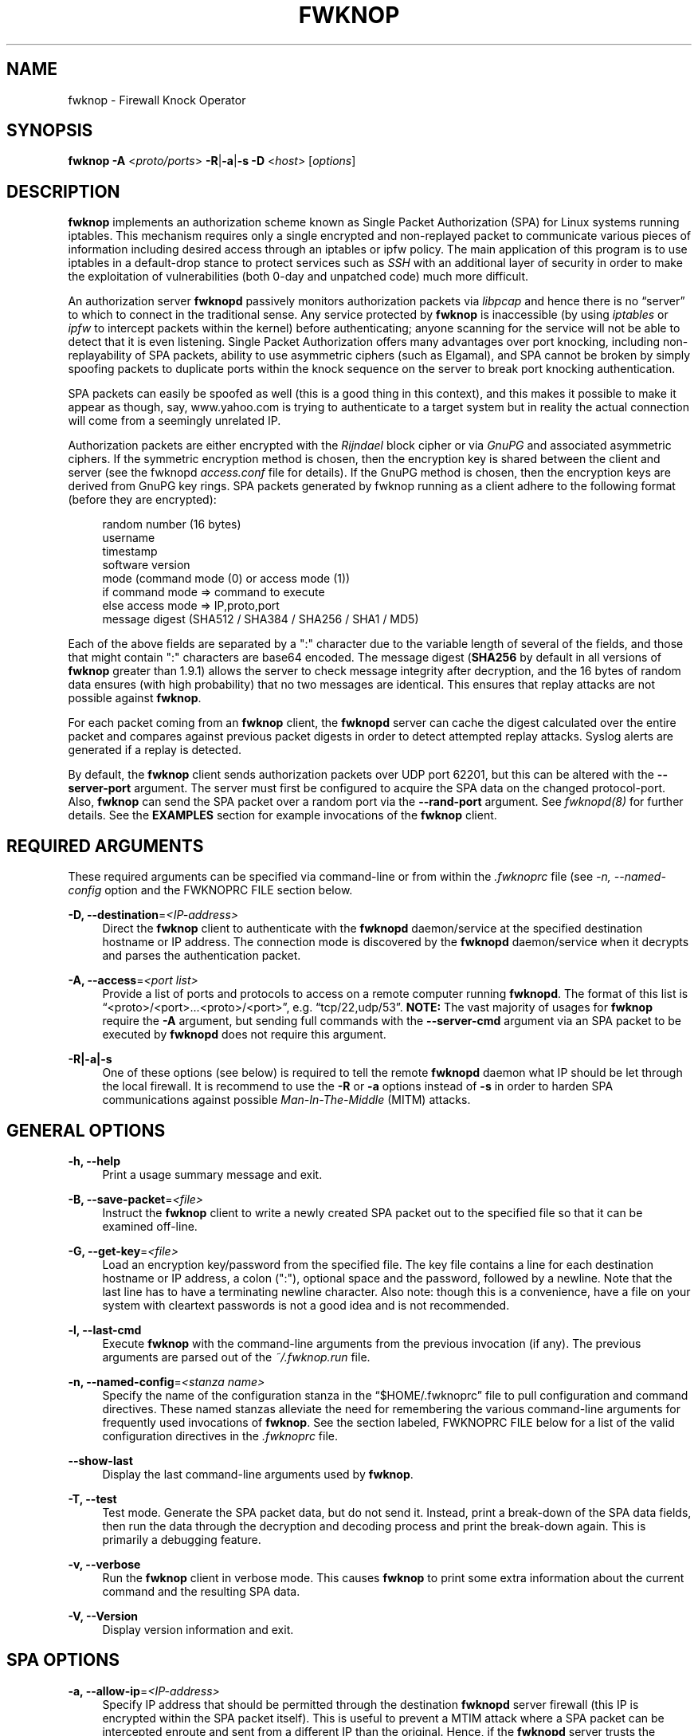 '\" t
.\"     Title: fwknop
.\"    Author: [see the "AUTHORS" section]
.\" Generator: DocBook XSL Stylesheets v1.75.2 <http://docbook.sf.net/>
.\"      Date: 07/06/2011
.\"    Manual: Fwknop Client
.\"    Source: Fwknop Client
.\"  Language: English
.\"
.TH "FWKNOP" "8" "07/06/2011" "Fwknop Client" "Fwknop Client"
.\" -----------------------------------------------------------------
.\" * set default formatting
.\" -----------------------------------------------------------------
.\" disable hyphenation
.nh
.\" disable justification (adjust text to left margin only)
.ad l
.\" -----------------------------------------------------------------
.\" * MAIN CONTENT STARTS HERE *
.\" -----------------------------------------------------------------
.SH "NAME"
fwknop \- Firewall Knock Operator
.SH "SYNOPSIS"
.sp
\fBfwknop\fR \fB\-A\fR <\fIproto/ports\fR> \fB\-R\fR|\fB\-a\fR|\fB\-s \-D\fR <\fIhost\fR> [\fIoptions\fR]
.SH "DESCRIPTION"
.sp
\fBfwknop\fR implements an authorization scheme known as Single Packet Authorization (SPA) for Linux systems running iptables\&. This mechanism requires only a single encrypted and non\-replayed packet to communicate various pieces of information including desired access through an iptables or ipfw policy\&. The main application of this program is to use iptables in a default\-drop stance to protect services such as \fISSH\fR with an additional layer of security in order to make the exploitation of vulnerabilities (both 0\-day and unpatched code) much more difficult\&.
.sp
An authorization server \fBfwknopd\fR passively monitors authorization packets via \fIlibpcap\fR and hence there is no \(lqserver\(rq to which to connect in the traditional sense\&. Any service protected by \fBfwknop\fR is inaccessible (by using \fIiptables\fR or \fIipfw\fR to intercept packets within the kernel) before authenticating; anyone scanning for the service will not be able to detect that it is even listening\&. Single Packet Authorization offers many advantages over port knocking, including non\-replayability of SPA packets, ability to use asymmetric ciphers (such as Elgamal), and SPA cannot be broken by simply spoofing packets to duplicate ports within the knock sequence on the server to break port knocking authentication\&.
.sp
SPA packets can easily be spoofed as well (this is a good thing in this context), and this makes it possible to make it appear as though, say, www\&.yahoo\&.com is trying to authenticate to a target system but in reality the actual connection will come from a seemingly unrelated IP\&.
.sp
Authorization packets are either encrypted with the \fIRijndael\fR block cipher or via \fIGnuPG\fR and associated asymmetric ciphers\&. If the symmetric encryption method is chosen, then the encryption key is shared between the client and server (see the fwknopd \fIaccess\&.conf\fR file for details)\&. If the GnuPG method is chosen, then the encryption keys are derived from GnuPG key rings\&. SPA packets generated by fwknop running as a client adhere to the following format (before they are encrypted):
.sp
.if n \{\
.RS 4
.\}
.nf
    random number (16 bytes)
    username
    timestamp
    software version
    mode (command mode (0) or access mode (1))
    if command mode => command to execute
    else access mode  => IP,proto,port
    message digest (SHA512 / SHA384 / SHA256 / SHA1 / MD5)
.fi
.if n \{\
.RE
.\}
.sp
Each of the above fields are separated by a ":" character due to the variable length of several of the fields, and those that might contain ":" characters are base64 encoded\&. The message digest (\fBSHA256\fR by default in all versions of \fBfwknop\fR greater than 1\&.9\&.1) allows the server to check message integrity after decryption, and the 16 bytes of random data ensures (with high probability) that no two messages are identical\&. This ensures that replay attacks are not possible against \fBfwknop\fR\&.
.sp
For each packet coming from an \fBfwknop\fR client, the \fBfwknopd\fR server can cache the digest calculated over the entire packet and compares against previous packet digests in order to detect attempted replay attacks\&. Syslog alerts are generated if a replay is detected\&.
.sp
By default, the \fBfwknop\fR client sends authorization packets over UDP port 62201, but this can be altered with the \fB\-\-server\-port\fR argument\&. The server must first be configured to acquire the SPA data on the changed protocol\-port\&. Also, \fBfwknop\fR can send the SPA packet over a random port via the \fB\-\-rand\-port\fR argument\&. See \fIfwknopd(8)\fR for further details\&. See the \fBEXAMPLES\fR section for example invocations of the \fBfwknop\fR client\&.
.SH "REQUIRED ARGUMENTS"
.sp
These required arguments can be specified via command\-line or from within the \fI\&.fwknoprc\fR file (see \fI\-n, \-\-named\-config\fR option and the FWKNOPRC FILE section below\&.
.PP
\fB\-D, \-\-destination\fR=\fI<IP\-address>\fR
.RS 4
Direct the
\fBfwknop\fR
client to authenticate with the
\fBfwknopd\fR
daemon/service at the specified destination hostname or IP address\&. The connection mode is discovered by the
\fBfwknopd\fR
daemon/service when it decrypts and parses the authentication packet\&.
.RE
.PP
\fB\-A, \-\-access\fR=\fI<port list>\fR
.RS 4
Provide a list of ports and protocols to access on a remote computer running
\fBfwknopd\fR\&. The format of this list is \(lq<proto>/<port>\&...<proto>/<port>\(rq, e\&.g\&. \(lqtcp/22,udp/53\(rq\&.
\fBNOTE:\fR
The vast majority of usages for
\fBfwknop\fR
require the
\fB\-A\fR
argument, but sending full commands with the
\fB\-\-server\-cmd\fR
argument via an SPA packet to be executed by
\fBfwknopd\fR
does not require this argument\&.
.RE
.PP
\fB\-R|\-a|\-s\fR
.RS 4
One of these options (see below) is required to tell the remote
\fBfwknopd\fR
daemon what IP should be let through the local firewall\&. It is recommend to use the
\fB\-R\fR
or
\fB\-a\fR
options instead of
\fB\-s\fR
in order to harden SPA communications against possible
\fIMan\-In\-The\-Middle\fR
(MITM) attacks\&.
.RE
.SH "GENERAL OPTIONS"
.PP
\fB\-h, \-\-help\fR
.RS 4
Print a usage summary message and exit\&.
.RE
.PP
\fB\-B, \-\-save\-packet\fR=\fI<file>\fR
.RS 4
Instruct the
\fBfwknop\fR
client to write a newly created SPA packet out to the specified file so that it can be examined off\-line\&.
.RE
.PP
\fB\-G, \-\-get\-key\fR=\fI<file>\fR
.RS 4
Load an encryption key/password from the specified file\&. The key file contains a line for each destination hostname or IP address, a colon (":"), optional space and the password, followed by a newline\&. Note that the last line has to have a terminating newline character\&. Also note: though this is a convenience, have a file on your system with cleartext passwords is not a good idea and is not recommended\&.
.RE
.PP
\fB\-l, \-\-last\-cmd\fR
.RS 4
Execute
\fBfwknop\fR
with the command\-line arguments from the previous invocation (if any)\&. The previous arguments are parsed out of the
\fI~/\&.fwknop\&.run\fR
file\&.
.RE
.PP
\fB\-n, \-\-named\-config\fR=\fI<stanza name>\fR
.RS 4
Specify the name of the configuration stanza in the \(lq$HOME/\&.fwknoprc\(rq file to pull configuration and command directives\&. These named stanzas alleviate the need for remembering the various command\-line arguments for frequently used invocations of
\fBfwknop\fR\&. See the section labeled, FWKNOPRC FILE below for a list of the valid configuration directives in the
\fI\&.fwknoprc\fR
file\&.
.RE
.PP
\fB\-\-show\-last\fR
.RS 4
Display the last command\-line arguments used by
\fBfwknop\fR\&.
.RE
.PP
\fB\-T, \-\-test\fR
.RS 4
Test mode\&. Generate the SPA packet data, but do not send it\&. Instead, print a break\-down of the SPA data fields, then run the data through the decryption and decoding process and print the break\-down again\&. This is primarily a debugging feature\&.
.RE
.PP
\fB\-v, \-\-verbose\fR
.RS 4
Run the
\fBfwknop\fR
client in verbose mode\&. This causes
\fBfwknop\fR
to print some extra information about the current command and the resulting SPA data\&.
.RE
.PP
\fB\-V, \-\-Version\fR
.RS 4
Display version information and exit\&.
.RE
.SH "SPA OPTIONS"
.PP
\fB\-a, \-\-allow\-ip\fR=\fI<IP\-address>\fR
.RS 4
Specify IP address that should be permitted through the destination
\fBfwknopd\fR
server firewall (this IP is encrypted within the SPA packet itself)\&. This is useful to prevent a MTIM attack where a SPA packet can be intercepted enroute and sent from a different IP than the original\&. Hence, if the
\fBfwknopd\fR
server trusts the source address on the SPA packet IP header then the attacker gains access\&. The
\fB\-a\fR
option puts the source address within the encrypted SPA packet, and so thwarts this attack\&. The
\fB\-a\fR
option is also useful to specify the IP that will be granted access when the SPA packet itself is spoofed with the
\fB\-\-spoof\-src\fR
option\&. Another related option is
\fB\-R\fR
(see below) which instructs the
\fBfwknop\fR
client to automatically resolve the externally routable IP address the local system is connected to by querying a website that returns the actual IP address it sees from the calling system\&.
.RE
.PP
\fB\-C, \-\-server\-cmd\fR=\fI<command to execute>\fR
.RS 4
Instead of requesting access to a service with an SPA packet, the
\fB\-\-server\-cmd\fR
argument specifies a command that will be executed by the
\fBfwknopd\fR
server\&. The command is encrypted within the SPA packet and sniffed off the wire (as usual) by the
\fBfwknopd\fR
server\&.
.RE
.PP
\fB\-g, \-\-gpg\-encryption\fR
.RS 4
Use GPG encryption on the SPA packet (default if not specified is Rijndael)\&.
\fBNote:\fR
Use of this option will require the specification of a GPG recipient (see
\fB\-\-gpg\-recipient\fR
along with other GPG\-related options below)\&.
.RE
.PP
\fB\-H, \-\-http\-proxy\fR=\fI<proxy\-host>[:port]\fR
.RS 4
Specify an HTTP proxy that the
\fBfwknop\fR
client will use to send the SPA packet through\&. Using this option will automatically set the SPA packet transmission mode (usually set via the
\fB\-\-server\-proto\fR
argument) to "http"\&. You can also specify the proxy port by adding ":<port>" to the proxy host name or ip\&.
.RE
.PP
\fB\-m, \-\-digest\-type\fR=\fI<digest>\fR
.RS 4
Specify the message digest algorithm to use in the SPA data\&. Choices are:
\fBMD5\fR,
\fBSHA1\fR,
\fBSHA256\fR
(the default),
\fBSHA384\fR, and
\fBSHA512\fR\&.
.RE
.PP
\fB\-N, \-\-nat\-access\fR=\fI<internalIP:forwardPort>\fR
.RS 4
The
\fBfwknopd\fR
server offers the ability to provide SPA access through an iptables firewall to an internal service by interfacing with the iptables NAT capabilities\&. So, if the
\fBfwknopd\fR
server is protecting an internal network on an RFC\-1918 address space, an external
\fBfwknop\fR
client can request that the server port forward an external port to an internal IP, i\&.e\&. \(lq\-\-NAT\-access 192\&.168\&.10\&.2,55000\(rq\&. In this case, access will be granted to 192\&.168\&.10\&.2 via port 55000 to whatever service is requested via the
\fB\-\-access\fR
argument (usually tcp/22)\&. Hence, after sending such an SPA packet, one would then do \(lqssh \-p 55000
user@host\(rq and the connection would be forwarded on through to the internal 192\&.168\&.10\&.2 system automatically\&. Note that the port \(lq55000\(rq can be randomly generated via the
\fB\-\-nat\-rand\-port\fR
argument (described later)\&.
.RE
.PP
\fB\-\-nat\-local\fR
.RS 4
On the
\fBfwknopd\fR
server, a NAT operation can apply to the local system instead of being forwarded through the system\&. That is, for iptables firewalls, a connection to, say, port 55,000 can be translated to port 22 on the local system\&. By making use of the
\fB\-\-nat\-local\fR
argument, the
\fBfwknop\fR
client can be made to request such access\&. This means that any external attacker would only see a connection over port 55,000 instead of the expected port 22 after the SPA packet is sent\&.
.RE
.PP
\fB\-\-nat\-rand\-port\fR
.RS 4
Usually
\fBfwknop\fR
is used to request access to a specific port such as tcp/22 on a system running
\fBfwknopd\fR\&. However, by using the
\fB\-\-nat\-rand\-port\fR
argument, it is possible to request access to a particular service (again, such as tcp/22), but have this access granted via a random translated port\&. That is, once the
\fBfwknop\fR
client has been executed in this mode and the random port selected by
\fBfwknop\fR
is displayed, the destination port used by the follow\-on client must be changed to match this random port\&. For SSH, this is accomplished via the
\fB\-p\fR
argument\&. See the
\fB\-\-nat\-local\fR
and
\fB\-\-nat\-access\fR
command line arguments to
\fBfwknop\fR
for additional details on gaining access to services via a NAT operation\&.
.RE
.PP
\fB\-p, \-\-server\-port\fR=\fI<port>\fR
.RS 4
Specify the port number where
\fBfwknopd\fR
accepts packets via libpcap or ulogd pcap writer\&. By default
\fBfwknopd\fR
looks for authorization packets over UDP port 62201\&.
.RE
.PP
\fB\-P, \-\-server\-proto\fR=\fI<protocol>\fR
.RS 4
Set the protocol (udp, tcp, http, tcpraw, or icmp) for the outgoing SPA packet\&. Note: The
\fBtcpraw\fR
and
\fBicmp\fR
modes use raw sockets and thus require root access to run\&. Also note: The
\fBtcp\fR
mode expects to establish a TCP connection to the server before sending the SPA packet\&. This is not normally done, but is useful for compatibility with the Tor for strong anonymity; see
\fIhttp://tor\&.eff\&.org/\fR\&. In this case, the
\fBfwknopd\fR
server will need to be configured to listen on the target TCP port (which is 62201 by default)\&.
.RE
.PP
\fB\-Q, \-\-spoof\-src\fR=\fI<IP>\fR
.RS 4
Spoof the source address from which the
\fBfwknop\fR
client sends SPA packets\&. This requires root on the client side access since a raw socket is required to accomplish this\&. Note that the
\fB\-\-spoof\-user\fR
argument can be given in this mode in order to pass any
\fBREQUIRE_USERNAME\fR
keyword that might be specified in
\fI/etc/fwknop/access\&.conf\fR\&.
.RE
.PP
\fB\-r, \-\-rand\-port\fR
.RS 4
Instruct the
\fBfwknop\fR
client to send an SPA packet over a random destination port between 10,000 and 65535\&. The
\fBfwknopd\fR
server must use a
\fBPCAP_FILTER\fR
variable that is configured to accept such packets\&. For example, the
\fBPCAP_FILTER\fR
variable could be set to: \(lqudp dst portrange 10000\-65535\(rq\&.
.RE
.PP
\fB\-R, \-\-resolve\-ip\-http\fR
.RS 4
This is an important option, and instructs the
\fBfwknop\fR
client and the
\fBfwknopd\fR
daemon/service to query a web server that returns the caller\(cqs IP address (as seen by the web server)\&. In some cases, this is needed to determine the IP address that should be allowed through the iptables policy at the remote fwknopd server side\&. This is useful if the
\fBfwknop\fR
client is being used on a system that is behind an obscure NAT address\&. Presently,
\fBfwknop\fR
uses the URL:
\fIhttp://www\&.cipherdyne\&.org/cgi\-bin/myip\fR
to resolve the caller IP\&.
.RE
.PP
\fB\-\-resolve\-url\fR
.RS 4
Override the default URL used for resolving the source IP address\&. For best results, the URL specified here should point to a web service that provides just an IP address in the body of the HTTP response\&.
.RE
.PP
\fB\-s, \-\-source\-ip\fR
.RS 4
Instruct the
\fBfwknop\fR
client to form an SPA packet that contains the special\-case IP address \(lq0\&.0\&.0\&.0\(rq which will inform the destination
\fBfwknopd\fR
SPA server to use the source IP address from which the SPA packet originates as the IP that will be allowed through upon modification of the firewall ruleset\&. This option is useful if the
\fBfwknop\fR
client is deployed on a machine that is behind a NAT device\&. The permit\-address options
\fB\-s\fR,
\fB\-R\fR
and
\fB\-a\fR
are mutually exclusive\&.
.RE
.PP
\fB\-\-time\-offset\-plus\fR=\fI<time>\fR
.RS 4
By default, the
\fBfwknopd\fR
daemon on the server side enforces time synchronization between the clocks running on client and server systems\&. The
\fBfwknop\fR
client places the local time within each SPA packet as a time stamp to be validated by the fwknopd server after decryption\&. However, in some circumstances, if the clocks are out of sync and the user on the client system does not have the required access to change the local clock setting, it can be difficult to construct and SPA packet with a time stamp the server will accept\&. In this situation, the
\fB\-\-time\-offset\-plus\fR
option can allow the user to specify an offset (e\&.g\&. \(lq60sec\(rq \(lq60min\(rq \(lq2days\(rq etc\&.) that is added to the local time\&.
.RE
.PP
\fB\-\-time\-offset\-minus\fR=\fI<time>\fR
.RS 4
This is similar to the
\fB\-\-time\-offset\-plus\fR
option (see above), but subtracts the specified time offset instead of adding it to the local time stamp\&.
.RE
.PP
\fB\-u, \-\-user\-agent\fR=\fI<user\-agent\-string>\fR
.RS 4
Set the HTTP User\-Agent for resolving the external IP via
\fB\-R\fR, or for sending SPA packets over HTTP\&.
.RE
.PP
\fB\-U, \-\-spoof\-user\fR=\fI<user>\fR
.RS 4
Specify the username that is included within SPA packet\&. This allows the
\fBfwknop\fR
client to satisfy any non\-root
\fBREQUIRE_USERNAME\fR
keyword on the fwknopd server (\fB\-\-spoof\-src\fR
mode requires that the
\fBfwknop\fR
client is executed as root)\&.
.RE
.SH "GPG-RELATED OPTIONS"
.PP
\fB\-\-gpg\-agent\fR
.RS 4
Instruct
\fBfwknop\fR
to acquire GnuPG key password from a running gpg\-agent instance (if available)\&.
.RE
.PP
\fB\-\-gpg\-home\-dir\fR=\fI<dir>\fR
.RS 4
Specify the path to the GnuPG directory; normally this path is derived from the home directory of the user that is running the
\fBfwknop\fR
client\&. This is useful when a \(lqroot\(rq user wishes to log into a remote machine whose sshd daemon/service does not permit root login\&.
.RE
.PP
\fB\-\-gpg\-recipient\fR=\fI<key ID or Name>\fR
.RS 4
Specify the GnuPG key ID, e\&.g\&. \(lq1234ABCD\(rq (see the output of "gpg\(emlist\-keys") or the key name (associated email address) of the recipient of the Single Packet Authorization message\&. This key is imported by the
\fBfwknopd\fR
server and the associated private key is used to decrypt the SPA packet\&. The recipient\(cqs key must first be imported into the client GnuPG key ring\&.
.RE
.PP
\fB\-\-gpg\-signer\-key\fR=\fI<key ID or Name>\fR
.RS 4
Specify the GnuPG key ID, e\&.g\&. \(lqABCD1234\(rq (see the output of "gpg \-\-list\-keys") or the key name to use when signing the SPA message\&. The user is prompted for the associated GnuPG password to create the signature\&. This adds a cryptographically strong mechanism to allow the
\fBfwknopd\fR
daemon on the remote server to authenticate who created the SPA message\&.
.RE
.SH "FWKNOPRC FILE"
.sp
The \fI\&.fwknoprc\fR file is used to set various parameters to override default program parameters at runtime\&. It also allows for additional named configuration \fIstanzas\fR for setting program parameters for a particular invocation\&.
.sp
The \fBfwkop\fR client will create this file if it does not exist in the user\(cqs home directory\&. This initial version has some sample directives that are commented out\&. It is up to the user to edit this file to meet their needs\&.
.sp
The \fI\&.fwkoprc\fR file contains a default configuration area or stanza which holds global configuration directives that override the program defaults\&. You can edit this file and create additonal \fInamed stanzas\fR that can be specified with the \fB\-n\fR or \fB\-\-named\-config\fR option\&. Parameters defined in the named stanzas will override any matching \fIdefault\fR stanza directives\&. Note that command\-line options will still override any corresponding \fI\&.fwknoprc\fR directives\&.
.sp
There are directives to match most of the command\-line parameters \fBfwknop\fR supports\&. Here is the current list of each directive along with a brief description and its matching command\-line option(s):
.PP
\fBDIGEST_TYPE\fR
.RS 4
Set the SPA message digest type (\fI\-m, \-\-digest\-type\fR)\&.
.RE
.PP
\fBSPA_SERVER_PROTO\fR
.RS 4
Set the protocol to use for sending the SPA packet (\fI\-P, \-\-server\-proto\fR)\&.
.RE
.PP
\fBSPA_SERVER\fR
.RS 4
Specify the IP or hostname of the destination (\fBfwknopd\fR) server (\'\-D, \-\-destination)\&.
.RE
.PP
\fBSPA_SERVER_PORT\fR
.RS 4
Set the server port to use for sending the SPA packet (\fI\-p, \-\-server\-port\fR)\&.
.RE
.PP
\fBSPA_SOURCE_PORT\fR
.RS 4
Set the source port to use for sending the SPA packet (\fI\-S, \-\-source\-port\fR)\&.
.RE
.PP
\fBFW_TIMEOUT\fR
.RS 4
Set the firewall rule timeout value (\fI\-f, \-\-fw\-timeout\fR)\&.
.RE
.PP
\fBALLOW_IP\fR
.RS 4
Specify the address to allow within the SPA data\&. Note: This parameter covers the
\fB\-a\fR,
\fB\-s\fR, and
\fB\-R\fR
command\-line options\&. You can specify a hostname or IP address (the
\fB\-a\fR
option), specify the word "source" to tell the
\fBfwknopd\fR
server to accept the source IP of the packet as the IP to allow (the
\fB\-s\fR
option), or use the word "resolve" to have
\fBfwknop\fR
resolve the external network IP via HTTP request (the
\fB\-R\fR
option)\&.
.RE
.PP
\fBRESOLVE_URL\fR
.RS 4
Set to a URL that will be used for resolving the source IP address (\-\-resolve\-url)\&.
.RE
.PP
\fBTIME_OFFSET\fR
.RS 4
Set a value to apply to the timestamp in the SPA packet\&. This can be either a positive or negative value (\fI\-\-time\-offset\-plus/minus\fR)\&.
.RE
.PP
\fBUSE_GPG\fR
.RS 4
Set to
\fIY\fR
to specify the use of GPG for encryption (\fI\-\-gpg\-encryption\fR)\&.
.RE
.PP
\fBGPG_SIGNER\fR
.RS 4
Specify the GPG key name or ID for signing the GPG\-encrypted SPA data (\fI\-\-gpg\-signer\-key\fR)\&.
.RE
.PP
\fBGPG_RECIPIENT\fR
.RS 4
Specify the GPG key name or ID for the recipient of the GPG\-encrypted SPA data (\fI\-\-gpg\-recipient\-key\fR)\&.
.RE
.PP
\fBGPG_HOMEDIR\fR
.RS 4
Specify the GPG home directory (\fI\-\-gpg\-home\-dir\fR)\&.
.RE
.PP
\fBSPOOF_USER\fR
.RS 4
Set the username in the SPA data to the specified value (\fI\-U, \-\-spoof\-user\fR)\&.
.RE
.PP
\fBSPOOF_SOURCE_IP\fR
.RS 4
Set the source IP of the outgoing SPA packet to the specified value (\fI\-Q, \-\-spoof\-source\fR)\&.
.RE
.PP
\fBACCESS\fR
.RS 4
Set the one or more protocol/ports to open on the firewall (\fI\-A, \-\-access\fR)\&.
.RE
.PP
\fBRAND_PORT\fR
.RS 4
Send the SPA packet over a randomly assigned port (\fI\-r, \-\-rand\-port\fR)\&.
.RE
.PP
\fBKEY_FILE\fR
.RS 4
Load an encryption key/password from a file (\fI\-G, \-\-get\-key\fR)\&.
.RE
.PP
\fBHTTP_USER_AGENT\fR
.RS 4
Set the HTTP User\-Agent for resolving the external IP via \-R, or for sending SPA packets over HTTP (\fI\-u, \-\-user\-agent\fR)\&.
.RE
.PP
\fBNAT_ACCESS\fR
.RS 4
Gain NAT access to an internal service protected by the fwknop server (\fI\-N, \-\-nat\-access\fR)\&.
.RE
.PP
\fBNAT_LOCAL\fR
.RS 4
Access a local service via a forwarded port on the fwknopd server system (\fI\-\-nat\-local\fR)\&.
.RE
.PP
\fBNAT_PORT\fR
.RS 4
Specify the port to forward to access a service via NAT (\fI\-\-nat\-port\fR)\&.
.RE
.PP
\fBNAT_RAND_PORT\fR
.RS 4
Have the fwknop client assign a random port for NAT access (\fI\-\-nat\-rand\-port\fR)\&.
.RE
.SH "ENVIRONMENT"
.sp
\fBSPOOF_USER\fR, \fBGPG_AGENT_INFO\fR (only used in \fB\-\-gpg\-agent\fR mode)\&.
.SH "EXAMPLES"
.sp
The following examples illustrate the command line arguments that could be supplied to the fwknop client in a few situations:
.SS "Access mode examples"
.sp
Packet contents printed to stdout at the fwknop client when creating an \(lqaccess mode\(rq SPA packet:
.sp
.if n \{\
.RS 4
.\}
.nf
    Random data:    6565240948266426
    Username:       mbr
    Timestamp:      1203863233
    Version:        1\&.9\&.2
    Type:           1 (access mode)
    Access:         127\&.0\&.0\&.2,tcp/22
    SHA256 sum:     gngquSL8AuM7r27XsR4qPmJhuBo9pG2PYwII06AaJHw
.fi
.if n \{\
.RE
.\}
.sp
Use the Single Packet Authorization mode to gain access to tcp/22 (ssh) and udp/53 running on the system 10\&.0\&.0\&.123 from the IP 192\&.168\&.10\&.4:
.sp
.if n \{\
.RS 4
.\}
.nf
    $ fwknop \-A "tcp/22,udp/53" \-a 192\&.168\&.10\&.4 \-D 10\&.0\&.0\&.123
.fi
.if n \{\
.RE
.\}
.sp
Same as above example, but gain access from whatever source IP is seen by the fwknop server (useful if the fwknop client is behind a NAT device):
.sp
.if n \{\
.RS 4
.\}
.nf
    $ fwknop \-A "tcp/22,udp/53" \-s \-D 10\&.0\&.0\&.123
.fi
.if n \{\
.RE
.\}
.sp
Same as above example, but use an IP identification website to derive the client IP address\&. This is a safer method of acquiring the client IP address than using the \fB\-s\fR option because the source IP is put within the encrypted packet instead of having the \fBfwknopd\fR daemon grant the requested access from whatever IP address the SPA packet originates:
.sp
.if n \{\
.RS 4
.\}
.nf
    $ fwknop \-A "tcp/22,udp/53" \-R \-D 10\&.0\&.0\&.123
.fi
.if n \{\
.RE
.\}
.sp
Use the Single Packet Authorization mode to gain access to tcp/22 (ssh) and udp/53 running on the system 10\&.0\&.0\&.123, and use GnuPG keys to encrypt and decrypt:
.sp
.if n \{\
.RS 4
.\}
.nf
    $ fwknop \-A "tcp/22,udp/53" \-\-gpg\-sign ABCD1234 \-\-gpg\-\-recipient
    1234ABCD \-R \-D 10\&.0\&.0\&.123
.fi
.if n \{\
.RE
.\}
.sp
Instruct the fwknop server running at 10\&.0\&.0\&.123 to allow 172\&.16\&.5\&.4 to connect to TCP/22, but spoof the authorization packet from an IP associated with www\&.yahoo\&.com:
.sp
.if n \{\
.RS 4
.\}
.nf
    # fwknop \-\-Spoof\-src \(cqwww\&.yahoo\&.com\(cq \-A tcp/22 \-a 172\&.16\&.5\&.4 \-D
    10\&.0\&.0\&.123
.fi
.if n \{\
.RE
.\}
.SH "DEPENDENCIES"
.sp
\fBfwknop\fR requires \fIlibfko\fR (which is normally included with both source and binary distributions)\&.
.sp
For GPG functionality, GnuPG must also be correctly installed and configured\&.
.sp
To take advantage of all of the authentication and access management features of the \fBfwknopd\fR daemon/service a functioning iptables firewall is required on the underlying operating system\&.
.SH "DIAGNOSTICS"
.sp
fwknop can be run with the \fB\-T\fR (or \fB\-\-test\fR) command line option\&. This will have \fBfwknop\fR simply create and print the SPA packet information, then run it through a decrypt/decode cycle and print it again\&.
.SH "SEE ALSO"
.sp
fwknopd(8), iptables(8), gpg(1), libfko documentation\&.
.sp
More information on Single Packet Authorization can be found in the paper \(lqSingle Packet Authorization with fwknop\(rq available at \fIhttp://www\&.cipherdyne\&.org/fwknop/docs/SPA\&.html\fR\&.
.SH "AUTHORS"
.sp
Damien Stuart <dstuart@dstuart\&.org>, Michael Rash <mbr@cipherdyne\&.org>
.SH "CONTRIBUTORS"
.sp
This \(lqC\(rq version of fwknop was derived from the original Perl\-based version on which many people who are active in the open source community have contributed\&. See the CREDITS file in the fwknop sources, or visit \fIhttp://www\&.cipherdyne\&.org/fwknop/docs/contributors\&.html\fR to view the online list of contributors\&.
.sp
The phrase \(lqSingle Packet Authorization\(rq was coined by MadHat and Simple Nomad at the BlackHat Briefings of 2005 (see: \fIhttp://www\&.nmrc\&.org\fR)\&.
.SH "BUGS"
.sp
Send bug reports to dstuart@dstuart\&.org\&. Suggestions and/or comments are always welcome as well\&.
.SH "DISTRIBUTION"
.sp
\fBfwknop\fR is distributed under the GNU General Public License (GPL), and the latest version may be downloaded from \fIhttp://www\&.cipherdyne\&.org\fR\&.
